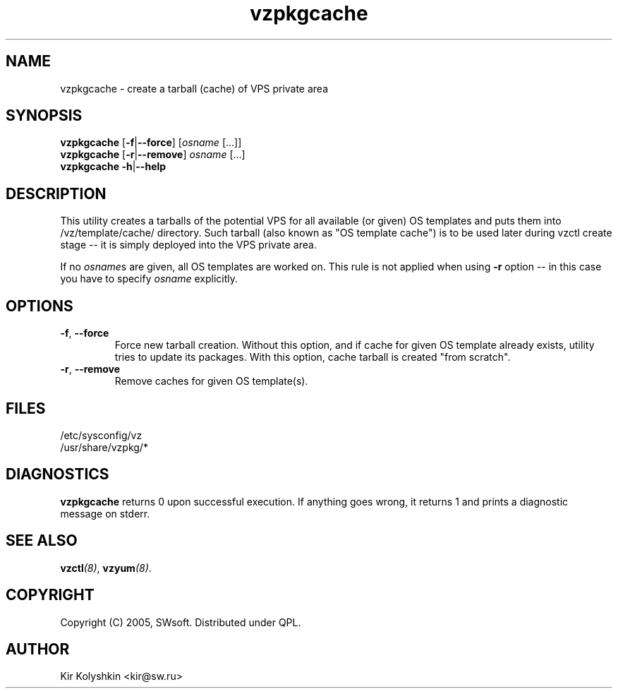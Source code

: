 .TH vzpkgcache 8 "Sep 16, 2005" "OpenVZ" "Virtual Private Servers"
.SH NAME
vzpkgcache \- create a tarball (cache) of VPS private area
.SH SYNOPSIS
\fBvzpkgcache\fR [\fB-f\fR|\fB--force\fR] [\fIosname\fR [...]]
.br
\fBvzpkgcache\fR [\fB-r\fR|\fB--remove\fR] \fIosname\fR [...]
.br
\fBvzpkgcache\fR \fB-h\fR|\fB--help\fR
.SH DESCRIPTION
This utility creates a tarballs of the potential VPS for all available
(or given) OS templates and puts them into \fB\f(CW/vz/template/cache/\fR
directory. Such tarball (also known as "OS template cache") is to be
used later during \fB\f(CWvzctl create\fR stage -- it is simply deployed
into the VPS private area.
.P
If no \fIosname\fRs are given, all OS templates are worked on. This rule
is not applied when using \fB-r\fR option -- in this case you have to specify
\fIosname\fR explicitly.
.SH OPTIONS
.TP
\fB\-f\fR, \fB\-\-force\fR
Force new tarball creation. Without this option, and if cache for given
OS template already exists, utility tries to update its packages. With
this option, cache tarball is created "from scratch".
.TP
\fB\-r\fR, \fB\-\-remove\fR
Remove caches for given OS template(s).
.SH FILES
\fB\f(CW/etc/sysconfig/vz\fR
.br
\fB\f(CW/usr/share/vzpkg/*\fR
.SH DIAGNOSTICS
\fBvzpkgcache\fR returns 0 upon successful execution. 
If anything goes wrong, it returns 1
and prints a diagnostic message on stderr.
.SH SEE ALSO
.BI vzctl (8)\fR,
.BI vzyum (8)\fR.
.SH COPYRIGHT
Copyright (C) 2005, SWsoft. Distributed under QPL.
.SH AUTHOR
Kir Kolyshkin <kir@sw.ru>
